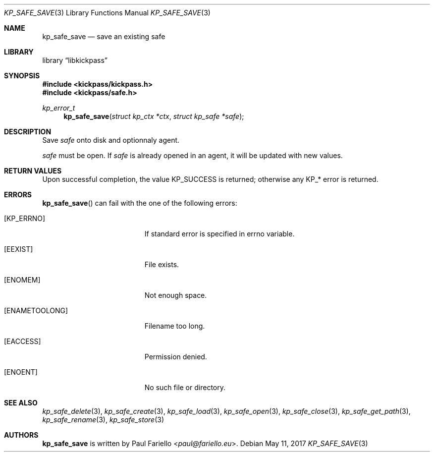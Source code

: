 .\"
.\" Copyright (c) 2017 Paul Fariello <paul@fariello.eu>
.\"
.\" Permission to use, copy, modify, and distribute this software for any
.\" purpose with or without fee is hereby granted, provided that the above
.\" copyright notice and this permission notice appear in all copies.
.\"
.\" THE SOFTWARE IS PROVIDED "AS IS" AND THE AUTHOR DISCLAIMS ALL WARRANTIES
.\" WITH REGARD TO THIS SOFTWARE INCLUDING ALL IMPLIED WARRANTIES OF
.\" MERCHANTABILITY AND FITNESS. IN NO EVENT SHALL THE AUTHOR BE LIABLE FOR
.\" ANY SPECIAL, DIRECT, INDIRECT, OR CONSEQUENTIAL DAMAGES OR ANY DAMAGES
.\" WHATSOEVER RESULTING FROM LOSS OF USE, DATA OR PROFITS, WHETHER IN AN
.\" ACTION OF CONTRACT, NEGLIGENCE OR OTHER TORTIOUS ACTION, ARISING OUT OF
.\" OR IN CONNECTION WITH THE USE OR PERFORMANCE OF THIS SOFTWARE.
.\"
.Dd May 11, 2017
.Dt KP_SAFE_SAVE 3
.Os
.Sh NAME
.Nm kp_safe_save
.Nd "save an existing safe"
.Sh LIBRARY
.Lb libkickpass
.Sh SYNOPSIS
.In kickpass/kickpass.h
.In kickpass/safe.h
.Ft kp_error_t
.Fn kp_safe_save "struct kp_ctx *ctx" "struct kp_safe *safe"
.Sh DESCRIPTION
Save
.Fa safe
onto disk and optionnaly agent.
.Pp
.Fa safe
must be open. If
.Fa safe
is already opened in an agent, it will be updated with new values.
.Sh RETURN VALUES
Upon successful completion, the value
.Er KP_SUCCESS
is returned; otherwise any KP_* error is returned.
.Sh ERRORS
.Fn kp_safe_save
can fail with the one of the following errors:
.Bl -tag -width Er
.It Bq Er KP_ERRNO
If standard error is specified in
.Er errno
variable.
.It Bq Er EEXIST
File exists.
.It Bq Er ENOMEM
Not enough space.
.It Bq Er ENAMETOOLONG
Filename too long.
.It Bq Er EACCESS
Permission denied.
.It Bq Er ENOENT
No such file or directory.
.El
.Sh SEE ALSO
.Xr kp_safe_delete 3 ,
.Xr kp_safe_create 3 ,
.Xr kp_safe_load 3 ,
.Xr kp_safe_open 3 ,
.Xr kp_safe_close 3 ,
.Xr kp_safe_get_path 3 ,
.Xr kp_safe_rename 3 ,
.Xr kp_safe_store 3
.Sh AUTHORS
.Nm
is written by
.An Paul Fariello Aq Mt paul@fariello.eu .

